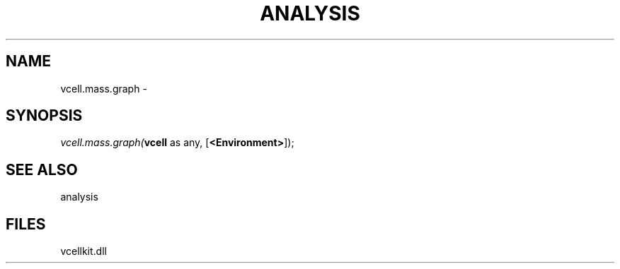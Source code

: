 .\" man page create by R# package system.
.TH ANALYSIS 1 2000-01-01 "vcell.mass.graph" "vcell.mass.graph"
.SH NAME
vcell.mass.graph \- 
.SH SYNOPSIS
\fIvcell.mass.graph(\fBvcell\fR as any, 
[\fB<Environment>\fR]);\fR
.SH SEE ALSO
analysis
.SH FILES
.PP
vcellkit.dll
.PP
